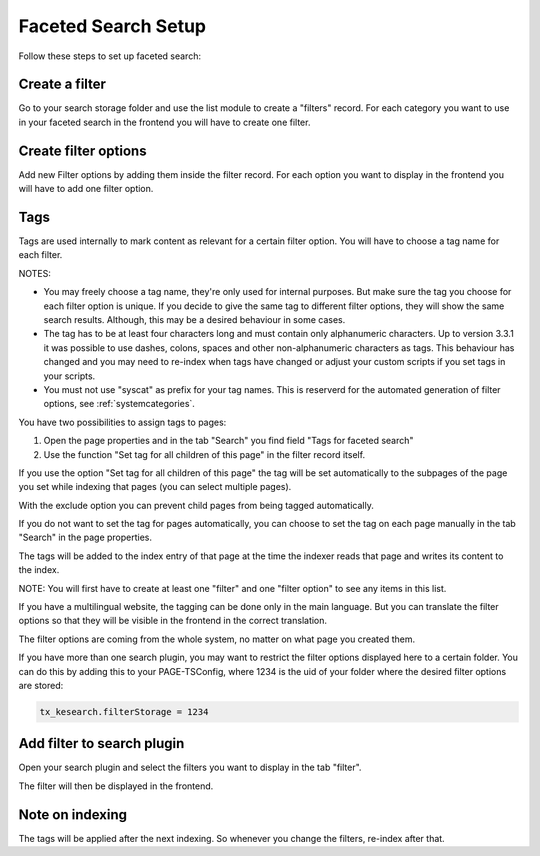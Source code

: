 ﻿.. ==================================================
.. FOR YOUR INFORMATION
.. --------------------------------------------------
.. -*- coding: utf-8 -*- with BOM.

.. _filtersetup:

Faceted Search Setup
====================

Follow these steps to set up faceted search:

Create a filter
...............

Go to your search storage folder and use the list module to create a "filters" record. For each
category you want to use in your faceted search in the frontend you will have to create one filter.

.. image:: ../Images/Filters/filters-1.png

Create filter options
.....................

Add new Filter options by adding them inside the filter record. For each option you want to display in the frontend you
will have to add one filter option.

.. image:: ../Images/Filters/filters-2.png

Tags
....

Tags are used internally to mark content as relevant for a certain filter option. You will have to choose a
tag name for each filter.

NOTES:

* You may freely choose a tag name, they're only used for internal purposes. But make sure the
  tag you choose for each filter option is unique. If you decide to give the same tag to different filter options,
  they will show the same search results. Although, this may be a desired behaviour in some cases.
* The tag has to be at least four characters long and must contain only alphanumeric characters.
  Up to version 3.3.1 it was possible to use dashes, colons, spaces and other non-alphanumeric characters
  as tags. This behaviour has changed and you may need to re-index when tags have changed or adjust your custom
  scripts if you set tags in your scripts.
* You must not use "syscat" as prefix for your tag names. This is reserverd for the automated generation of filter
  options, see :ref:`systemcategories`.

You have two possibilities to assign tags to pages:

1. Open the page properties and in the tab "Search" you find field "Tags for faceted search"
2. Use the function "Set tag for all children of this page" in the filter record itself.

If you use the option "Set tag for all children of this page" the tag will be set automatically to
the subpages of the page you set while indexing that pages (you can select multiple pages).

With the exclude option you can prevent child pages from being tagged automatically.

If you do not want to set the tag for pages automatically, you can choose to set the tag on each page manually in
the tab "Search" in the page properties.

.. image:: ../Images/Filters/filters-3.png

The tags will be added to the index entry of that page at the time the indexer reads that page
and writes its content to the index.

NOTE: You will first have to create at least one "filter" and one "filter option" to see any items in this list.

If you have a multilingual website, the tagging can be done only in the main language. But you can translate the
filter options so that they will be visible in the frontend in the correct translation.

The filter options are coming from the whole system, no matter on what page you created them.

If you have more than one search plugin, you may want to restrict the filter options displayed here to a certain folder.
You can do this by adding this to your PAGE-TSConfig, where 1234 is the uid of your folder where the desired filter
options are stored:

.. code-block:: none

	tx_kesearch.filterStorage = 1234

Add filter to search plugin
...........................

Open your search plugin and select the filters you want to display in the tab "filter".

.. image:: ../Images/Filters/filters-4.png

The filter will then be displayed in the frontend.

.. image:: ../Images/Filters/filters-5.png


Note on indexing
................

The tags will be applied after the next indexing. So whenever you change the filters, re-index after that.

